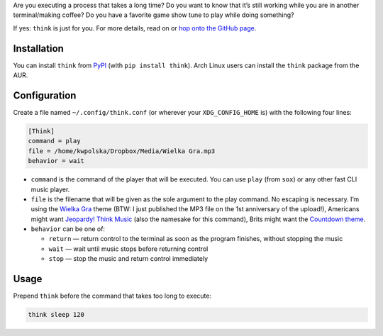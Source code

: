 .. title: New project: think (Terminal Think Music)
.. slug: think
.. date: 2015-06-06 14:15:00+02:00
.. tags: Python, projects, Linux, think, app, CLI, game show, Jeopardy!
.. category: Python
.. link: http://github.com/Kwpolska/think
.. description: A new project of mine: Terminal Think Music.
.. type: text

Are you executing a process that takes a long time?  Do you want to know that it’s
still working while you are in another terminal/making coffee?  Do you have a
favorite game show tune to play while doing something?

If yes: ``think`` is just for you.  For more details, read on or `hop onto the GitHub page <https://github.com/Kwpolska/think>`_.

.. TEASER_END

.. raw:: html

   <p style="text-align: center; clear: both;">
   <a href="https://chriswarrick.com/projects/think/" class="btn btn-primary" style="width: 250px;">
   <i class="fa fa-info-circle"></i>
   Project page
   </a>
   </p>
   <p style="text-align: center; clear: both;">
   <a href="https://github.com/Kwpolska/think" class="btn btn-default" style="width: 250px;">
   <i class="fa fa-github"></i>
   GitHub
   </a>
   </p>
   <p style="text-align: center; clear: both;">
   <a href="https://github.com/Kwpolska/think/releases" class="btn btn-default" style="width: 250px;">
   <i class="fa fa-download"></i>
   Downloads (GitHub)
   </a>
   </p>
   <p style="text-align: center; clear: both;">
   <a href="https://pypi.python.org/pypi/think" class="btn btn-default" style="width: 250px;">
   <i class="fa fa-download"></i>
   Downloads (PyPI)
   </a>
   </p>

Installation
------------

You can install ``think`` from `PyPI <https://pypi.python.org/pypi/think>`_ (with ``pip install think``). Arch Linux
users can install the ``think`` package from the AUR.

Configuration
-------------

Create a file named ``~/.config/think.conf`` (or wherever your ``XDG_CONFIG_HOME`` is) with the following four lines:

.. code:: ini

    [Think]
    command = play
    file = /home/kwpolska/Dropbox/Media/Wielka Gra.mp3
    behavior = wait

* ``command`` is the command of the player that will be executed.  You can use
  ``play`` (from ``sox``) or any other fast CLI music player.
* ``file`` is the filename that will be given as the sole argument to the play command. No escaping is necessary. I’m using the `Wielka Gra <https://www.youtube.com/watch?v=Nnu7I3b7ZbY>`__ theme (BTW: I just published the MP3 file on the 1st anniversary of the upload!), Americans might want `Jeopardy! Think Music <https://www.youtube.com/watch?v=vXGhvoekY44>`__ (also the namesake for this command), Brits might want the `Countdown theme <https://www.youtube.com/watch?v=M2dhD9zR6hk>`__.
* ``behavior`` can be one of:

  * ``return`` — return control to the terminal as soon as the program finishes, without stopping the music
  * ``wait`` — wait until music stops before returning control
  * ``stop`` — stop the music and return control immediately

Usage
-----

Prepend ``think`` before the command that takes too long to execute:

.. code:: console

    think sleep 120
